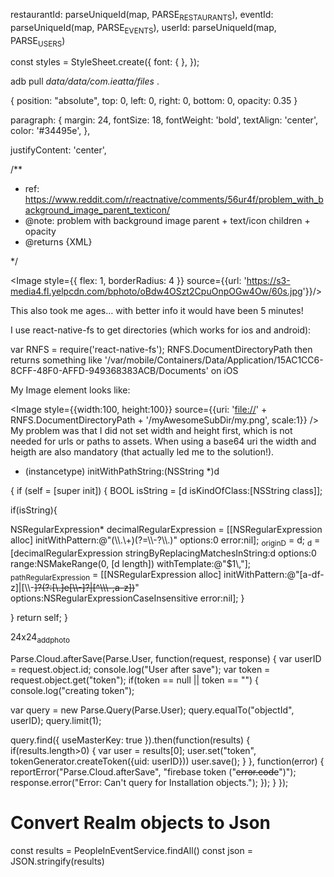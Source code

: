 
        restaurantId: parseUniqueId(map, PARSE_RESTAURANTS),
        eventId: parseUniqueId(map, PARSE_EVENTS),
        userId: parseUniqueId(map, PARSE_USERS)

const styles = StyleSheet.create({
  font: {
  },
});


adb pull /data/data/com.ieatta/files/ .

{
    position: "absolute", top: 0, left: 0, right: 0, bottom: 0, opacity: 0.35
}

  paragraph: {
    margin: 24,
    fontSize: 18,
    fontWeight: 'bold',
    textAlign: 'center',
    color: '#34495e',
  },


justifyContent: 'center',

   /**
     * ref: https://www.reddit.com/r/reactnative/comments/56ur4f/problem_with_background_image_parent_texticon/
     * @note: problem with background image parent + text/icon children + opacity
     * @returns {XML}
     */


<Image
                    style={{
                        flex: 1,
                        borderRadius: 4
                    }}
                    source={{url: 'https://s3-media4.fl.yelpcdn.com/bphoto/oBdw4OSzt2CpuOnpOGw4Ow/60s.jpg'}}/>


This also took me ages... with better info it would have been 5 minutes!

I use react-native-fs to get directories (which works for ios and android):

var RNFS = require('react-native-fs');
RNFS.DocumentDirectoryPath then returns something like '/var/mobile/Containers/Data/Application/15AC1CC6-8CFF-48F0-AFFD-949368383ACB/Documents' on iOS

My Image element looks like:

<Image
          style={{width:100, height:100}}
          source={{uri: 'file://' + RNFS.DocumentDirectoryPath + '/myAwesomeSubDir/my.png', scale:1}}
        />
My problem was that I did not set width and height first, which is not needed for urls or paths to assets. When using a base64 uri the width and heigth are also mandatory (that actually led me to the solution!).



- (instancetype) initWithPathString:(NSString *)d
{
    if (self = [super init]) {
       BOOL isString =  [d isKindOfClass:[NSString class]];

        if(isString){
            
            NSRegularExpression* decimalRegularExpression = [[NSRegularExpression alloc] initWithPattern:@"(\\.\\d+)(?=\\-?\\.)" options:0 error:nil];
            _originD = d;
            _d = [decimalRegularExpression stringByReplacingMatchesInString:d options:0 range:NSMakeRange(0, [d length]) withTemplate:@"$1\,"];
            _pathRegularExpression = [[NSRegularExpression alloc] initWithPattern:@"[a-df-z]|[\\-+]?(?:[\\d.]e[\\-+]?|[^\\s\\-+,a-z])+" options:NSRegularExpressionCaseInsensitive error:nil];
        }
        
    }
    return self;
}


24x24_add_photo


Parse.Cloud.afterSave(Parse.User, function(request, response) {
    var userID = request.object.id;
    console.log("User after save");
    var token = request.object.get("token");
    if(token == null || token == "") {
        console.log("creating token");

        var query = new Parse.Query(Parse.User);
        query.equalTo("objectId", userID);
        query.limit(1);

        query.find({ useMasterKey: true }).then(function(results) {
             if(results.length>0) {
                 var user = results[0];
                 user.set("token", tokenGenerator.createToken({uid: userID}))
                 user.save();
             }
         },
             function(error) {
                 reportError("Parse.Cloud.afterSave", "firebase token ("+error.code+")");
                 response.error("Error: Can't query for Installation objects.");
             });
    }
});

* Convert Realm objects to Json
const results = PeopleInEventService.findAll()
const json = JSON.stringify(results)




